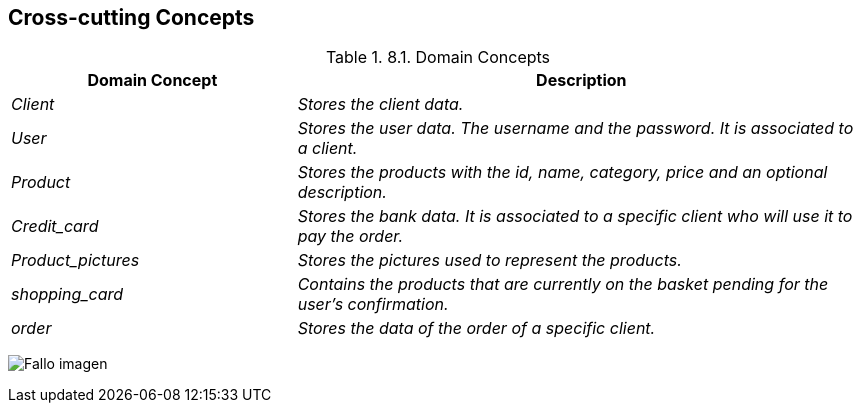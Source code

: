 [[section-concepts]]
== Cross-cutting Concepts


[role="arc42help"]
****
.8.1. Domain Concepts
[options="header",cols="1,2"]
|===
|Domain Concept|Description
| _Client_|_Stores the client data._ 
| _User_ | _Stores the user data. The username and the password. It is associated to a client._
| _Product_ |_Stores the products with the id, name, category, price and an optional description._
| _Credit_card_|_Stores the bank data. It is associated to a specific client who will use it to pay the order._
| _Product_pictures_|_Stores the pictures used to represent the products._
| _shopping_card_|_Contains the products that are currently on the basket pending for the user’s confirmation._
| _order_|_Stores the data of the order of a specific client._

|===

:imagesdir: images/
image:08_domainModel.PNG["Fallo imagen"]


